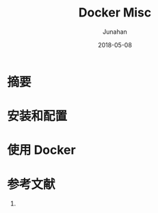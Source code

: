 # -*- mode: org; coding: utf-8; -*-
#+TITLE:              Docker Misc
#+AUTHOR:         Junahan
#+EMAIL:             junahan@outlook.com 
#+DATE:              2018-05-08
#+LANGUAGE:    CN
#+OPTIONS:        H:3 num:t toc:t \n:nil @:t ::t |:t ^:t -:t f:t *:t <:t
#+OPTIONS:        TeX:t LaTeX:t skip:nil d:nil todo:t pri:nil tags:not-in-toc
#+INFOJS_OPT:   view:nil toc:nil ltoc:t mouse:underline buttons:0 path:http://orgmode.org/org-info.js
#+LICENSE:         CC BY 4.0

* 摘要

* 安装和配置

* 使用 Docker

* 参考文献
1. 

